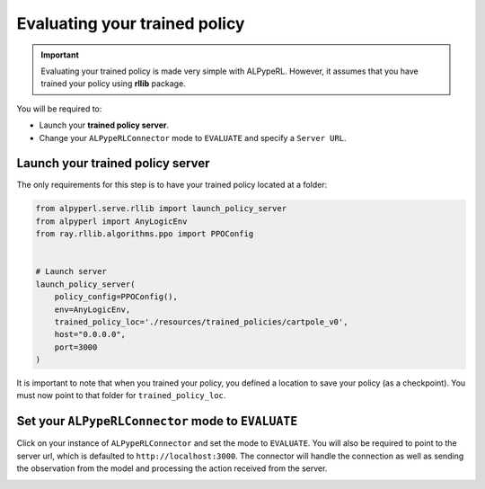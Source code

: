 ##############################
Evaluating your trained policy
##############################

.. important::
    Evaluating your trained policy is made very simple with ALPypeRL. However, it assumes that you have trained your policy using **rllib** package.

You will be required to:

* Launch your **trained policy server**.
* Change your ``ALPypeRLConnector`` mode to ``EVALUATE`` and specify a ``Server URL``. 

*********************************
Launch your trained policy server
*********************************

The only requirements for this step is to have your trained policy located at a folder:

.. code-block:: python

    from alpyperl.serve.rllib import launch_policy_server
    from alpyperl import AnyLogicEnv
    from ray.rllib.algorithms.ppo import PPOConfig


    # Launch server
    launch_policy_server(
        policy_config=PPOConfig(),
        env=AnyLogicEnv,
        trained_policy_loc='./resources/trained_policies/cartpole_v0',
        host="0.0.0.0",
        port=3000
    )

It is important to note that when you trained your policy, you defined a location to save your policy (as a checkpoint). You must now point to that folder for ``trained_policy_loc``.

***************************************************
Set your ``ALPypeRLConnector`` mode to ``EVALUATE``
***************************************************

Click on your instance of ``ALPypeRLConnector`` and set the mode to ``EVALUATE``. You will also be required to point to the server url, which is defaulted to ``http://localhost:3000``. The connector will handle the connection as well as sending the observation from the model and processing the action received from the server.

.. image:: images/experiment_mode.png
    :alt: ALPypeRL Connector mode